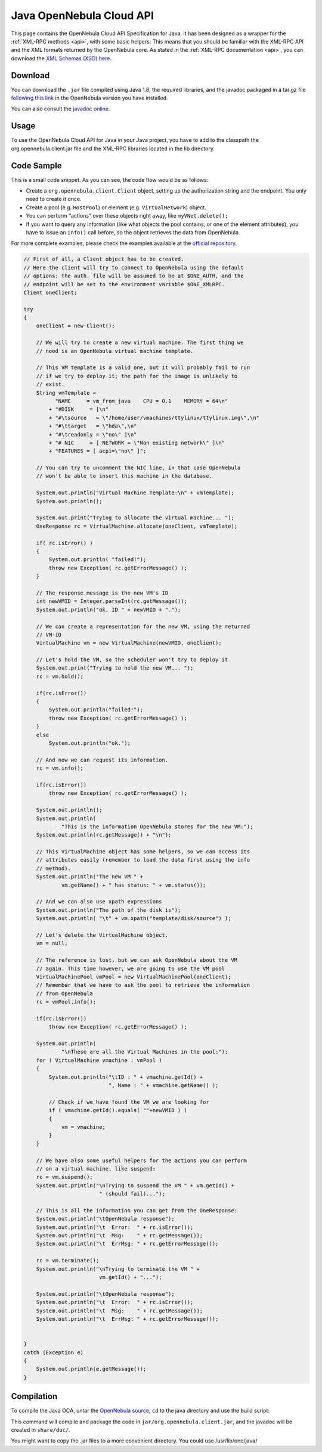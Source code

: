 .. _java:

================================================================================
Java OpenNebula Cloud API
================================================================================

This page contains the OpenNebula Cloud API Specification for Java. It has been designed as a wrapper for the :ref:`XML-RPC methods <api>`, with some basic helpers. This means that you should be familiar with the XML-RPC API and the XML formats returned by the OpenNebula core. As stated in the :ref:`XML-RPC documentation <api>`, you can download the `XML Schemas (XSD) here <https://github.com/OpenNebula/one/tree/master/share/doc/xsd>`__.

Download
================================================================================

You can download the ``.jar`` file compiled using Java 1.8, the required libraries, and the javadoc packaged in a tar.gz file `following this link <http://downloads.opennebula.io/packages>`__ in the OpenNebula version you have installed.

You can also consult the `javadoc online </doc/6.0/oca/java/>`__.

Usage
================================================================================

To use the OpenNebula Cloud API for Java in your Java project, you have to add to the classpath the org.opennebula.client.jar file and the XML-RPC libraries located in the lib directory.

Code Sample
================================================================================

This is a small code snippet. As you can see, the code flow would be as follows:

-  Create a ``org.opennebula.client.Client`` object, setting up the authorization string and the endpoint. You only need to create it once.
-  Create a pool (e.g. ``HostPool``) or element (e.g. ``VirtualNetwork``) object.
-  You can perform “actions” over these objects right away, like ``myVNet.delete();``
-  If you want to query any information (like what objects the pool contains, or one of the element attributes), you have to issue an ``info()`` call before, so the object retrieves the data from OpenNebula.

For more complete examples, please check the examples available at the `official repository <https://github.com/OpenNebula/one/tree/master/src/oca/java/share/examples>`__.

.. code-block:: java

    // First of all, a Client object has to be created.
    // Here the client will try to connect to OpenNebula using the default
    // options: the auth. file will be assumed to be at $ONE_AUTH, and the
    // endpoint will be set to the environment variable $ONE_XMLRPC.
    Client oneClient;

    try
    {
        oneClient = new Client();

        // We will try to create a new virtual machine. The first thing we
        // need is an OpenNebula virtual machine template.

        // This VM template is a valid one, but it will probably fail to run
        // if we try to deploy it; the path for the image is unlikely to
        // exist.
        String vmTemplate =
              "NAME     = vm_from_java    CPU = 0.1    MEMORY = 64\n"
            + "#DISK     = [\n"
            + "#\tsource   = \"/home/user/vmachines/ttylinux/ttylinux.img\",\n"
            + "#\ttarget   = \"hda\",\n"
            + "#\treadonly = \"no\" ]\n"
            + "# NIC     = [ NETWORK = \"Non existing network\" ]\n"
            + "FEATURES = [ acpi=\"no\" ]";

        // You can try to uncomment the NIC line, in that case OpenNebula
        // won't be able to insert this machine in the database.

        System.out.println("Virtual Machine Template:\n" + vmTemplate);
        System.out.println();

        System.out.print("Trying to allocate the virtual machine... ");
        OneResponse rc = VirtualMachine.allocate(oneClient, vmTemplate);

        if( rc.isError() )
        {
            System.out.println( "failed!");
            throw new Exception( rc.getErrorMessage() );
        }

        // The response message is the new VM's ID
        int newVMID = Integer.parseInt(rc.getMessage());
        System.out.println("ok, ID " + newVMID + ".");

        // We can create a representation for the new VM, using the returned
        // VM-ID
        VirtualMachine vm = new VirtualMachine(newVMID, oneClient);

        // Let's hold the VM, so the scheduler won't try to deploy it
        System.out.print("Trying to hold the new VM... ");
        rc = vm.hold();

        if(rc.isError())
        {
            System.out.println("failed!");
            throw new Exception( rc.getErrorMessage() );
        }
        else
            System.out.println("ok.");

        // And now we can request its information.
        rc = vm.info();

        if(rc.isError())
            throw new Exception( rc.getErrorMessage() );

        System.out.println();
        System.out.println(
                "This is the information OpenNebula stores for the new VM:");
        System.out.println(rc.getMessage() + "\n");

        // This VirtualMachine object has some helpers, so we can access its
        // attributes easily (remember to load the data first using the info
        // method).
        System.out.println("The new VM " +
                vm.getName() + " has status: " + vm.status());

        // And we can also use xpath expressions
        System.out.println("The path of the disk is");
        System.out.println( "\t" + vm.xpath("template/disk/source") );

        // Let's delete the VirtualMachine object.
        vm = null;

        // The reference is lost, but we can ask OpenNebula about the VM
        // again. This time however, we are going to use the VM pool
        VirtualMachinePool vmPool = new VirtualMachinePool(oneClient);
        // Remember that we have to ask the pool to retrieve the information
        // from OpenNebula
        rc = vmPool.info();

        if(rc.isError())
            throw new Exception( rc.getErrorMessage() );

        System.out.println(
                "\nThese are all the Virtual Machines in the pool:");
        for ( VirtualMachine vmachine : vmPool )
        {
            System.out.println("\tID : " + vmachine.getId() +
                               ", Name : " + vmachine.getName() );

            // Check if we have found the VM we are looking for
            if ( vmachine.getId().equals( ""+newVMID ) )
            {
                vm = vmachine;
            }
        }

        // We have also some useful helpers for the actions you can perform
        // on a virtual machine, like suspend:
        rc = vm.suspend();
        System.out.println("\nTrying to suspend the VM " + vm.getId() +
                            " (should fail)...");

        // This is all the information you can get from the OneResponse:
        System.out.println("\tOpenNebula response");
        System.out.println("\t  Error:  " + rc.isError());
        System.out.println("\t  Msg:    " + rc.getMessage());
        System.out.println("\t  ErrMsg: " + rc.getErrorMessage());

        rc = vm.terminate();
        System.out.println("\nTrying to terminate the VM " +
                            vm.getId() + "...");

        System.out.println("\tOpenNebula response");
        System.out.println("\t  Error:  " + rc.isError());
        System.out.println("\t  Msg:    " + rc.getMessage());
        System.out.println("\t  ErrMsg: " + rc.getErrorMessage());


    }
    catch (Exception e)
    {
        System.out.println(e.getMessage());
    }

Compilation
================================================================================

To compile the Java OCA, untar the `OpenNebula source <http://downloads.opennebula.io>`__, ``cd`` to the java directory and use the build script:

.. prompt:: text $ auto

    $ cd src/oca/java
    $ ./build.sh -d
    Compiling java files into class files...
    Packaging class files in a jar...
    Generating javadocs...

This command will compile and package the code in ``jar/org.opennebula.client.jar``, and the javadoc will be created in ``share/doc/``.

You might want to copy the .jar files to a more convenient directory. You could use /usr/lib/one/java/

.. prompt:: text $ auto

    $ sudo mkdir /usr/lib/one/java/
    $ sudo cp jar/* lib/* /usr/lib/one/java/

